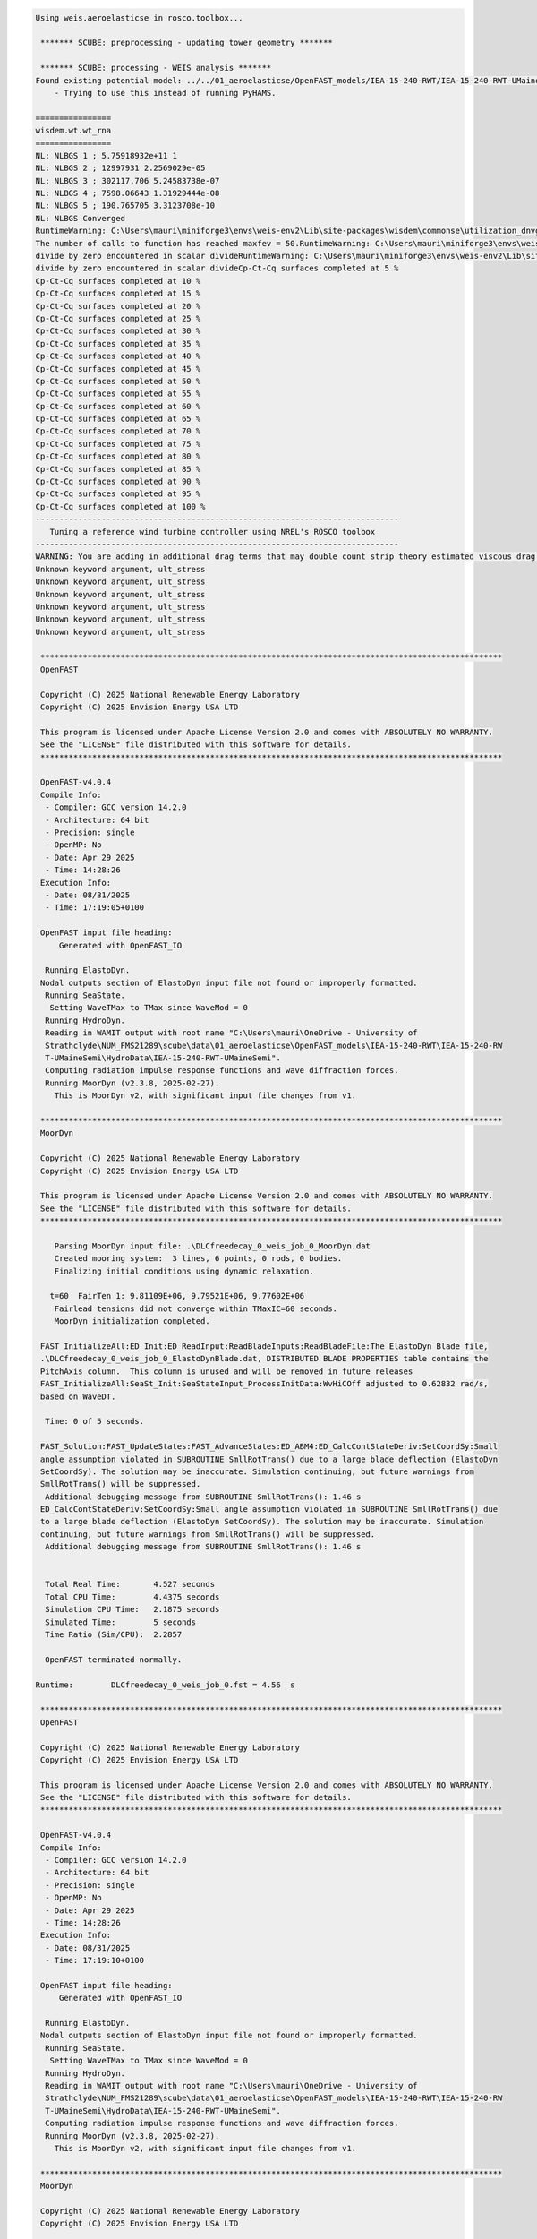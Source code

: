 .. code:: bash

  Using weis.aeroelasticse in rosco.toolbox...
  
   ******* SCUBE: preprocessing - updating tower geometry *******
  
   ******* SCUBE: processing - WEIS analysis *******
  Found existing potential model: ../../01_aeroelasticse/OpenFAST_models/IEA-15-240-RWT/IEA-15-240-RWT-UMaineSemi/HydroData/IEA-15-240-RWT-UMaineSemi
      - Trying to use this instead of running PyHAMS.
  
  ================
  wisdem.wt.wt_rna
  ================
  NL: NLBGS 1 ; 5.75918932e+11 1
  NL: NLBGS 2 ; 12997931 2.2569029e-05
  NL: NLBGS 3 ; 302117.706 5.24583738e-07
  NL: NLBGS 4 ; 7598.06643 1.31929444e-08
  NL: NLBGS 5 ; 190.765705 3.3123708e-10
  NL: NLBGS Converged
  RuntimeWarning: C:\Users\mauri\miniforge3\envs\weis-env2\Lib\site-packages\wisdem\commonse\utilization_dnvgl.py:322
  The number of calls to function has reached maxfev = 50.RuntimeWarning: C:\Users\mauri\miniforge3\envs\weis-env2\Lib\site-packages\wisdem\commonse\cylinder_member.py:513
  divide by zero encountered in scalar divideRuntimeWarning: C:\Users\mauri\miniforge3\envs\weis-env2\Lib\site-packages\wisdem\commonse\cylinder_member.py:514
  divide by zero encountered in scalar divideCp-Ct-Cq surfaces completed at 5 %
  Cp-Ct-Cq surfaces completed at 10 %
  Cp-Ct-Cq surfaces completed at 15 %
  Cp-Ct-Cq surfaces completed at 20 %
  Cp-Ct-Cq surfaces completed at 25 %
  Cp-Ct-Cq surfaces completed at 30 %
  Cp-Ct-Cq surfaces completed at 35 %
  Cp-Ct-Cq surfaces completed at 40 %
  Cp-Ct-Cq surfaces completed at 45 %
  Cp-Ct-Cq surfaces completed at 50 %
  Cp-Ct-Cq surfaces completed at 55 %
  Cp-Ct-Cq surfaces completed at 60 %
  Cp-Ct-Cq surfaces completed at 65 %
  Cp-Ct-Cq surfaces completed at 70 %
  Cp-Ct-Cq surfaces completed at 75 %
  Cp-Ct-Cq surfaces completed at 80 %
  Cp-Ct-Cq surfaces completed at 85 %
  Cp-Ct-Cq surfaces completed at 90 %
  Cp-Ct-Cq surfaces completed at 95 %
  Cp-Ct-Cq surfaces completed at 100 %
  -----------------------------------------------------------------------------
     Tuning a reference wind turbine controller using NREL's ROSCO toolbox
  -----------------------------------------------------------------------------
  WARNING: You are adding in additional drag terms that may double count strip theory estimated viscous drag terms.  Please zero out the BQuad entries or use modeling options SimplCd/a/p and/or potential_model_override and/or potential_bem_members to suppress strip theory for the members
  Unknown keyword argument, ult_stress
  Unknown keyword argument, ult_stress
  Unknown keyword argument, ult_stress
  Unknown keyword argument, ult_stress
  Unknown keyword argument, ult_stress
  Unknown keyword argument, ult_stress
  
   **************************************************************************************************
   OpenFAST
  
   Copyright (C) 2025 National Renewable Energy Laboratory
   Copyright (C) 2025 Envision Energy USA LTD
  
   This program is licensed under Apache License Version 2.0 and comes with ABSOLUTELY NO WARRANTY.
   See the "LICENSE" file distributed with this software for details.
   **************************************************************************************************
  
   OpenFAST-v4.0.4
   Compile Info:
    - Compiler: GCC version 14.2.0
    - Architecture: 64 bit
    - Precision: single
    - OpenMP: No
    - Date: Apr 29 2025
    - Time: 14:28:26
   Execution Info:
    - Date: 08/31/2025
    - Time: 17:19:05+0100
  
   OpenFAST input file heading:
       Generated with OpenFAST_IO
  
    Running ElastoDyn.
   Nodal outputs section of ElastoDyn input file not found or improperly formatted.
    Running SeaState.
     Setting WaveTMax to TMax since WaveMod = 0
    Running HydroDyn.
    Reading in WAMIT output with root name "C:\Users\mauri\OneDrive - University of
    Strathclyde\NUM_FMS21289\scube\data\01_aeroelasticse\OpenFAST_models\IEA-15-240-RWT\IEA-15-240-RW
    T-UMaineSemi\HydroData\IEA-15-240-RWT-UMaineSemi".
    Computing radiation impulse response functions and wave diffraction forces.
    Running MoorDyn (v2.3.8, 2025-02-27).
      This is MoorDyn v2, with significant input file changes from v1.
  
   **************************************************************************************************
   MoorDyn
  
   Copyright (C) 2025 National Renewable Energy Laboratory
   Copyright (C) 2025 Envision Energy USA LTD
  
   This program is licensed under Apache License Version 2.0 and comes with ABSOLUTELY NO WARRANTY.
   See the "LICENSE" file distributed with this software for details.
   **************************************************************************************************
  
      Parsing MoorDyn input file: .\DLCfreedecay_0_weis_job_0_MoorDyn.dat
      Created mooring system:  3 lines, 6 points, 0 rods, 0 bodies.
      Finalizing initial conditions using dynamic relaxation.
  
     t=60  FairTen 1: 9.81109E+06, 9.79521E+06, 9.77602E+06
      Fairlead tensions did not converge within TMaxIC=60 seconds.
      MoorDyn initialization completed.
  
   FAST_InitializeAll:ED_Init:ED_ReadInput:ReadBladeInputs:ReadBladeFile:The ElastoDyn Blade file,
   .\DLCfreedecay_0_weis_job_0_ElastoDynBlade.dat, DISTRIBUTED BLADE PROPERTIES table contains the
   PitchAxis column.  This column is unused and will be removed in future releases
   FAST_InitializeAll:SeaSt_Init:SeaStateInput_ProcessInitData:WvHiCOff adjusted to 0.62832 rad/s,
   based on WaveDT.
  
    Time: 0 of 5 seconds.
  
   FAST_Solution:FAST_UpdateStates:FAST_AdvanceStates:ED_ABM4:ED_CalcContStateDeriv:SetCoordSy:Small
   angle assumption violated in SUBROUTINE SmllRotTrans() due to a large blade deflection (ElastoDyn
   SetCoordSy). The solution may be inaccurate. Simulation continuing, but future warnings from
   SmllRotTrans() will be suppressed.
    Additional debugging message from SUBROUTINE SmllRotTrans(): 1.46 s
   ED_CalcContStateDeriv:SetCoordSy:Small angle assumption violated in SUBROUTINE SmllRotTrans() due
   to a large blade deflection (ElastoDyn SetCoordSy). The solution may be inaccurate. Simulation
   continuing, but future warnings from SmllRotTrans() will be suppressed.
    Additional debugging message from SUBROUTINE SmllRotTrans(): 1.46 s
  
  
    Total Real Time:       4.527 seconds
    Total CPU Time:        4.4375 seconds
    Simulation CPU Time:   2.1875 seconds
    Simulated Time:        5 seconds
    Time Ratio (Sim/CPU):  2.2857
  
    OpenFAST terminated normally.
  
  Runtime:        DLCfreedecay_0_weis_job_0.fst = 4.56  s
  
   **************************************************************************************************
   OpenFAST
  
   Copyright (C) 2025 National Renewable Energy Laboratory
   Copyright (C) 2025 Envision Energy USA LTD
  
   This program is licensed under Apache License Version 2.0 and comes with ABSOLUTELY NO WARRANTY.
   See the "LICENSE" file distributed with this software for details.
   **************************************************************************************************
  
   OpenFAST-v4.0.4
   Compile Info:
    - Compiler: GCC version 14.2.0
    - Architecture: 64 bit
    - Precision: single
    - OpenMP: No
    - Date: Apr 29 2025
    - Time: 14:28:26
   Execution Info:
    - Date: 08/31/2025
    - Time: 17:19:10+0100
  
   OpenFAST input file heading:
       Generated with OpenFAST_IO
  
    Running ElastoDyn.
   Nodal outputs section of ElastoDyn input file not found or improperly formatted.
    Running SeaState.
     Setting WaveTMax to TMax since WaveMod = 0
    Running HydroDyn.
    Reading in WAMIT output with root name "C:\Users\mauri\OneDrive - University of
    Strathclyde\NUM_FMS21289\scube\data\01_aeroelasticse\OpenFAST_models\IEA-15-240-RWT\IEA-15-240-RW
    T-UMaineSemi\HydroData\IEA-15-240-RWT-UMaineSemi".
    Computing radiation impulse response functions and wave diffraction forces.
    Running MoorDyn (v2.3.8, 2025-02-27).
      This is MoorDyn v2, with significant input file changes from v1.
  
   **************************************************************************************************
   MoorDyn
  
   Copyright (C) 2025 National Renewable Energy Laboratory
   Copyright (C) 2025 Envision Energy USA LTD
  
   This program is licensed under Apache License Version 2.0 and comes with ABSOLUTELY NO WARRANTY.
   See the "LICENSE" file distributed with this software for details.
   **************************************************************************************************
  
      Parsing MoorDyn input file: .\DLCfreedecay_1_weis_job_0_MoorDyn.dat
      Created mooring system:  3 lines, 6 points, 0 rods, 0 bodies.
      Finalizing initial conditions using dynamic relaxation.
  
     t=60  FairTen 1: 9.81109E+06, 9.79521E+06, 9.77602E+06
      Fairlead tensions did not converge within TMaxIC=60 seconds.
      MoorDyn initialization completed.
  
   FAST_InitializeAll:ED_Init:ED_ReadInput:ReadBladeInputs:ReadBladeFile:The ElastoDyn Blade file,
   .\DLCfreedecay_1_weis_job_0_ElastoDynBlade.dat, DISTRIBUTED BLADE PROPERTIES table contains the
   PitchAxis column.  This column is unused and will be removed in future releases
   FAST_InitializeAll:SeaSt_Init:SeaStateInput_ProcessInitData:WvHiCOff adjusted to 0.62832 rad/s,
   based on WaveDT.
  
    Time: 0 of 5 seconds.
  
   FAST_Solution:FAST_UpdateStates:FAST_AdvanceStates:ED_ABM4:ED_CalcContStateDeriv:SetCoordSy:Small
   angle assumption violated in SUBROUTINE SmllRotTrans() due to a large blade deflection (ElastoDyn
   SetCoordSy). The solution may be inaccurate. Simulation continuing, but future warnings from
   SmllRotTrans() will be suppressed.
    Additional debugging message from SUBROUTINE SmllRotTrans(): 1.47 s
   ED_CalcContStateDeriv:SetCoordSy:Small angle assumption violated in SUBROUTINE SmllRotTrans() due
   to a large blade deflection (ElastoDyn SetCoordSy). The solution may be inaccurate. Simulation
   continuing, but future warnings from SmllRotTrans() will be suppressed.
    Additional debugging message from SUBROUTINE SmllRotTrans(): 1.47 s
  
  
    Total Real Time:       4.546 seconds
    Total CPU Time:        4.4375 seconds
    Simulation CPU Time:   2.1875 seconds
    Simulated Time:        5 seconds
    Time Ratio (Sim/CPU):  2.2857
  
    OpenFAST terminated normally.
  
  Runtime:        DLCfreedecay_1_weis_job_0.fst = 4.57  s
  WARNING: DLC 1.1 is being used for AEP calculations.  Use the AEP DLC for more accurate wind modeling with constant TI.
  RuntimeWarning: C:\Users\mauri\miniforge3\envs\weis-env2\Lib\site-packages\pCrunch\crunch.py:409
  invalid value encountered in divideRuntimeWarning: C:\Users\mauri\miniforge3\envs\weis-env2\Lib\site-packages\wisdem\commonse\utilization_dnvgl.py:322
  The number of calls to function has reached maxfev = 50.########################################
  Objectives
  Turbine AEP: 0.0000000000 GWh
  Blade Mass:  68058.3521941191 kg
  LCOE:        96.7346869586 USD/MWh
  Tip Defl.:   0.0000000000 m
  IPC Ki1p = 0.000e+00
  IPC Ki1p = 0.000e+00
  ########################################
  ----------------
  Design Variables
  ----------------
  name  val  size  lower  upper
  ----  ---  ----  -----  -----
  
  -----------
  Constraints
  -----------
  name  val  size  lower  upper  equals
  ----  ---  ----  -----  -----  ------
  
  ----------
  Objectives
  ----------
  name  val  size
  ----  ---  ----
  
  Run time (A03_L2): 74.32020354270935
  
   ******* SCUBE: postprocessing - results VS constraints analysis *******
  UserWarning: C:\Users\mauri\miniforge3\envs\weis-env2\Lib\site-packages\openpyxl\worksheet\_read_only.py:85
  Data Validation extension is not supported and will be removed
           ******* Constraint definitions imported *******
  
           ******* Simulation output xlsx and yaml files data loaded *******
  
           ******* Constraint verification started *******
  
                   Check of constraint Min_twr_1st_fa_freq_L2
  
                   Check of constraint Min_twr_1st_ss_freq_L2
  
                   Check of constraint Max_twr_1st_fa_freq_L2
  
                   Check of constraint Max_twr_1st_ss_freq_L2
  
           ******* Constraint verification completed *******
                 Constraint Constraint Type Constraint um  Constraint Value  Simulated Value Status                                      Description
  0  Min_twr_1st_fa_freq_L2             Min            Hz             0.375            0.399   Pass   Min tower natural frequency, 1st fore-aft mode
  1  Min_twr_1st_ss_freq_L2             Min            Hz             0.375            0.399   Pass  Min tower natural frequency, 1st side-side mode
  2  Max_twr_1st_fa_freq_L2             Max            Hz             0.500            0.399   Pass      Max tower natural frequency, fore-aft modes
  3  Max_twr_1st_ss_freq_L2             Max            Hz             0.500            0.399   Pass     Max tower natural frequency, side-side modes
  
   ******* SCUBE: Validation report with formatting exported successfully *******
  
  [INFO] Time taken: 0:01:17
